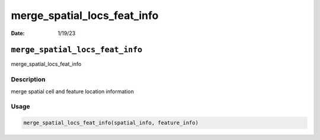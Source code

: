 ============================
merge_spatial_locs_feat_info
============================

:Date: 1/19/23

``merge_spatial_locs_feat_info``
================================

merge_spatial_locs_feat_info

Description
-----------

merge spatial cell and feature location information

Usage
-----

.. code:: r

   merge_spatial_locs_feat_info(spatial_info, feature_info)
